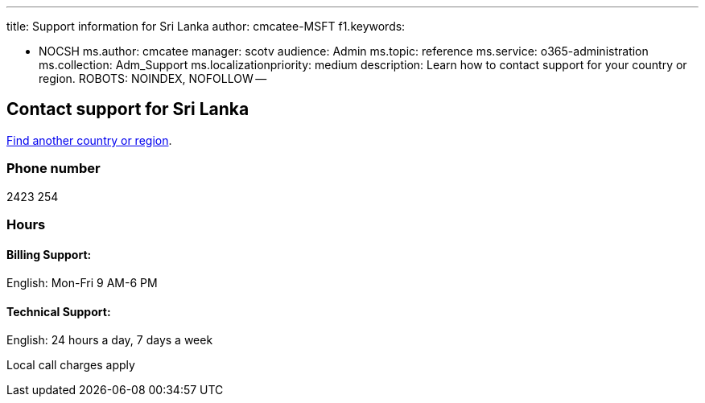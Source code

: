 '''

title: Support information for Sri Lanka author: cmcatee-MSFT f1.keywords:

* NOCSH ms.author: cmcatee manager: scotv audience: Admin ms.topic: reference ms.service: o365-administration ms.collection: Adm_Support ms.localizationpriority: medium description: Learn how to contact support for your country or region.
ROBOTS: NOINDEX, NOFOLLOW --

== Contact support for Sri Lanka

xref:../get-help-support.adoc[Find another country or region].

=== Phone number

2423 254

=== Hours

==== Billing Support:

English: Mon-Fri 9 AM-6 PM

==== Technical Support:

English: 24 hours a day, 7 days a week

Local call charges apply
